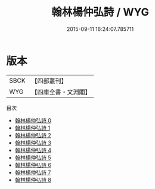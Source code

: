 #+TITLE: 翰林楊仲弘詩 / WYG

#+DATE: 2015-09-11 16:24:07.785711
* 版本
 |      SBCK|【四部叢刊】  |
 |       WYG|【四庫全書・文淵閣】|
目次
 - [[file:KR4d0495_000.txt][翰林楊仲弘詩 0]]
 - [[file:KR4d0495_001.txt][翰林楊仲弘詩 1]]
 - [[file:KR4d0495_002.txt][翰林楊仲弘詩 2]]
 - [[file:KR4d0495_003.txt][翰林楊仲弘詩 3]]
 - [[file:KR4d0495_004.txt][翰林楊仲弘詩 4]]
 - [[file:KR4d0495_005.txt][翰林楊仲弘詩 5]]
 - [[file:KR4d0495_006.txt][翰林楊仲弘詩 6]]
 - [[file:KR4d0495_007.txt][翰林楊仲弘詩 7]]
 - [[file:KR4d0495_008.txt][翰林楊仲弘詩 8]]
